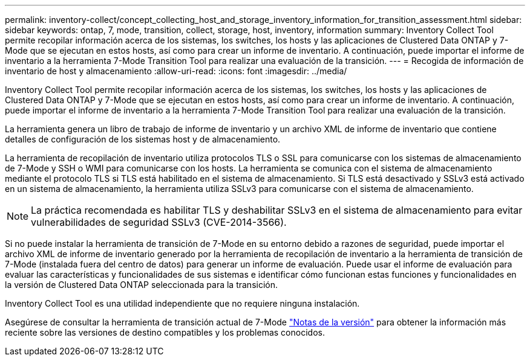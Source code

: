 ---
permalink: inventory-collect/concept_collecting_host_and_storage_inventory_information_for_transition_assessment.html 
sidebar: sidebar 
keywords: ontap, 7, mode, transition, collect, storage, host, inventory, information 
summary: Inventory Collect Tool permite recopilar información acerca de los sistemas, los switches, los hosts y las aplicaciones de Clustered Data ONTAP y 7-Mode que se ejecutan en estos hosts, así como para crear un informe de inventario. A continuación, puede importar el informe de inventario a la herramienta 7-Mode Transition Tool para realizar una evaluación de la transición. 
---
= Recogida de información de inventario de host y almacenamiento
:allow-uri-read: 
:icons: font
:imagesdir: ../media/


[role="lead"]
Inventory Collect Tool permite recopilar información acerca de los sistemas, los switches, los hosts y las aplicaciones de Clustered Data ONTAP y 7-Mode que se ejecutan en estos hosts, así como para crear un informe de inventario. A continuación, puede importar el informe de inventario a la herramienta 7-Mode Transition Tool para realizar una evaluación de la transición.

La herramienta genera un libro de trabajo de informe de inventario y un archivo XML de informe de inventario que contiene detalles de configuración de los sistemas host y de almacenamiento.

La herramienta de recopilación de inventario utiliza protocolos TLS o SSL para comunicarse con los sistemas de almacenamiento de 7-Mode y SSH o WMI para comunicarse con los hosts. La herramienta se comunica con el sistema de almacenamiento mediante el protocolo TLS si TLS está habilitado en el sistema de almacenamiento. Si TLS está desactivado y SSLv3 está activado en un sistema de almacenamiento, la herramienta utiliza SSLv3 para comunicarse con el sistema de almacenamiento.


NOTE: La práctica recomendada es habilitar TLS y deshabilitar SSLv3 en el sistema de almacenamiento para evitar vulnerabilidades de seguridad SSLv3 (CVE-2014-3566).

Si no puede instalar la herramienta de transición de 7-Mode en su entorno debido a razones de seguridad, puede importar el archivo XML de informe de inventario generado por la herramienta de recopilación de inventario a la herramienta de transición de 7-Mode (instalada fuera del centro de datos) para generar un informe de evaluación. Puede usar el informe de evaluación para evaluar las características y funcionalidades de sus sistemas e identificar cómo funcionan estas funciones y funcionalidades en la versión de Clustered Data ONTAP seleccionada para la transición.

Inventory Collect Tool es una utilidad independiente que no requiere ninguna instalación.

Asegúrese de consultar la herramienta de transición actual de 7-Mode link:http://docs.netapp.com/us-en/ontap-7mode-transition/releasenotes.html["Notas de la versión"] para obtener la información más reciente sobre las versiones de destino compatibles y los problemas conocidos.
